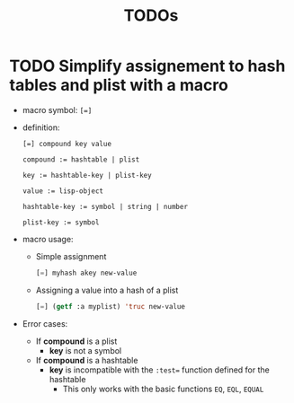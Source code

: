 #+TITLE: TODOs

* TODO Simplify assignement to hash tables and plist with a macro
  :PROPERTIES:
  :ID:       1781a88c-4eec-43b8-9bfd-aeb8952762e5
  :END:
  - macro symbol: ~[=]~
  - definition:
    #+begin_example
      [=] compound key value

      compound := hashtable | plist

      key := hashtable-key | plist-key

      value := lisp-object

      hashtable-key := symbol | string | number

      plist-key := symbol
    #+end_example
  - macro usage:
    - Simple assignment
      #+begin_src lisp
        [=] myhash akey new-value
      #+end_src
    - Assigning a value into a hash of a plist
      #+begin_src lisp
        [=] (getf :a myplist) 'truc new-value
      #+end_src
  - Error cases:
    - If *compound* is a plist
      - *key* is not a symbol
    - If *compound* is a hashtable
      - *key* is incompatible with the =:test== function defined for the hashtable
        - This only works with the basic functions =EQ=, =EQL=, =EQUAL=
